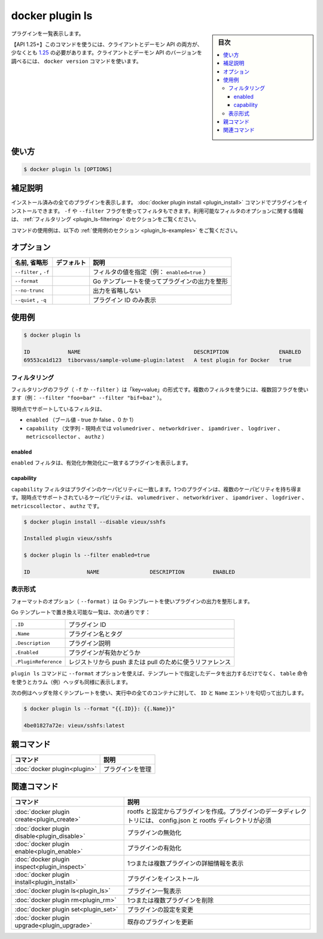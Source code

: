 ﻿.. -*- coding: utf-8 -*-
.. URL: https://docs.docker.com/engine/reference/commandline/plugin_ls/
.. SOURCE: 
   doc version: 20.10
      https://github.com/docker/docker.github.io/blob/master/engine/reference/commandline/plugin_ls.md
      https://github.com/docker/docker.github.io/blob/master/_data/engine-cli/docker_plugin_ls.yaml
.. check date: 2022/04/02
.. Commits on Apr 2, 2022 098129a0c12e3a79398b307b38a67198bd3b66fc
.. -------------------------------------------------------------------

.. docker plugin ls

=======================================
docker plugin ls
=======================================

.. sidebar:: 目次

   .. contents:: 
       :depth: 3
       :local:


.. List plugins

プラグインを一覧表示します。

.. API 1.25+
   Open the 1.25 API reference (in a new window)
   The client and daemon API must both be at least 1.25 to use this command. Use the docker version command on the client to check your client and daemon API versions.

【API 1.25+】このコマンドを使うには、クライアントとデーモン API の両方が、少なくとも `1.25 <https://docs.docker.com/engine/api/v1.25/>`_ の必要があります。クライアントとデーモン API のバージョンを調べるには、 ``docker version`` コマンドを使います。


.. _plugin_ls-usage:

使い方
==========

.. code-block:: bash

   $ docker plugin ls [OPTIONS]

.. Extended description
.. _plugin_ls-extended-description:

補足説明
==========

.. Lists all the plugins that are currently installed. You can install plugins using the docker plugin install command. You can also filter using the -f or --filter flag. Refer to the filtering section for more information about available filter options.

インストール済みの全てのプラグインを表示します。 :doc:`docker plugin install <plugin_install>` コマンドでプラグインをインストールできます。 ``-f`` や ``--filter`` フラグを使ってフィルタもできます。利用可能なフィルタのオプションに関する情報は、 :ref:`フィルタリング <plugin_ls-filtering>` のセクションをご覧ください。

.. For example uses of this command, refer to the examples section below.

コマンドの使用例は、以下の :ref:`使用例のセクション <plugin_ls-examples>` をご覧ください。

.. Options
.. _plugin_ls-options:

オプション
==========

.. list-table::
   :header-rows: 1

   * - 名前, 省略形
     - デフォルト
     - 説明
   * - ``--filter`` , ``-f``
     - 
     - フィルタの値を指定（例： ``enabled=true`` ）
   * - ``--format``
     - 
     - Go テンプレートを使ってプラグインの出力を整形
   * - ``--no-trunc``
     - 
     - 出力を省略しない
   * - ``--quiet`` , ``-q``
     - 
     - プラグイン ID のみ表示

.. Examples
.. _plugin_ls-examples:

使用例
==========

.. code-block:: bash

   $ docker plugin ls
   
   ID            NAME                                    DESCRIPTION                ENABLED
   69553ca1d123  tiborvass/sample-volume-plugin:latest   A test plugin for Docker   true

.. Filtering
.. _plugin_ls-filtering:
フィルタリング
--------------------

.. The filtering flag (-f or --filter) format is of “key=value”. If there is more than one filter, then pass multiple flags (e.g., --filter "foo=bar" --filter "bif=baz")

フィルタリングのフラグ（ ``-f`` か ``--filter`` ）は「key=value」の形式です。複数のフィルタを使うには、複数回フラグを使います（例： ``--filter "foo=bar" --filter "bif=baz"`` ）。

.. The currently supported filters are:

現時点でサポートしているフィルタは、

..  enabled (boolean - true or false, 0 or 1)
    capability (string - currently volumedriver, networkdriver, ipamdriver, logdriver, metricscollector, or authz)

- ``enabled`` （ブール値 - true か false 、0 か 1）
- ``capability`` （文字列 - 現時点では ``volumedriver`` 、 ``networkdriver`` 、 ``ipamdriver`` 、 ``logdriver`` 、 ``metricscollector`` 、 ``authz`` ）

.. enabled
.. _plugin_ls-enabled:
enabled
^^^^^^^^^^

.. The enabled filter matches on plugins enabled or disabled.

``enabled`` フィルタは、有効化か無効化に一致するプラグインを表示します。

.. capability
.. _plugin-ls-capability:
capability
^^^^^^^^^^

.. The capability filter matches on plugin capabilities. One plugin might have multiple capabilities. Currently volumedriver, networkdriver, ipamdriver, logdriver, metricscollector, and authz are supported capabilities.

``capability`` フィルタはプラグインのケーパビリティに一致します。1つのプラグインは、複数のケーパビリティを持ち得ます。現時点でサポートされているケーパビリティは、 ``volumedriver`` 、 ``networkdriver`` 、 ``ipamdriver`` 、 ``logdriver`` 、 ``metricscollector`` 、 ``authz`` です。

.. code-block:: bash

   $ docker plugin install --disable vieux/sshfs
   
   Installed plugin vieux/sshfs
   
   $ docker plugin ls --filter enabled=true
   
   ID                  NAME                DESCRIPTION         ENABLED

.. Formatting
.. _plugin_ls-formatting:
表示形式
----------


.. The formatting option (--format) will pretty-print plugins output using a Go template.

フォーマットのオプション（ ``--format`` ）は Go テンプレートを使いプラグインの出力を整形します。

.. Valid placeholders for the Go template are listed below:

Go テンプレートで置き換え可能な一覧は、次の通りです：

.. list-table::
   
   * - ``.ID``
     - プラグイン ID
   * - ``.Name``
     - プラグイン名とタグ
   * - ``.Description``
     - プラグイン説明
   * - ``.Enabled``
     - プラグインが有効かどうか
   * - ``.PluginReference``
     - レジストリから push または pull のために使うリファレンス

.. When using the --format option, the plugin ls command will either output the data exactly as the template declares or, when using the table directive, includes column headers as well.

``plugin ls`` コマンドに ``--format`` オプションを使えば、テンプレートで指定したデータを出力するだけでなく、 ``table`` 命令を使うとカラム（例）ヘッダも同様に表示します。

.. The following example uses a template without headers and outputs the ID and Name entries separated by a colon (:) for all plugins:

次の例はヘッダを除くテンプレートを使い、実行中の全てのコンテナに対して、 ``ID`` と ``Name`` エントリを句切って出力します。

.. code-block:: bash

   $ docker plugin ls --format "{{.ID}}: {{.Name}}"
   
   4be01827a72e: vieux/sshfs:latest



.. Parent command

親コマンド
==========

.. list-table::
   :header-rows: 1

   * - コマンド
     - 説明
   * - :doc:`docker plugin<plugin>`
     - プラグインを管理

.. Related commands

関連コマンド
====================

.. list-table::
   :header-rows: 1

   * - コマンド
     - 説明
   * - :doc:`docker plugin create<plugin_create>`
     - rootfs と設定からプラグインを作成。プラグインのデータディレクトリには、 config.json と rootfs ディレクトリが必須
   * - :doc:`docker plugin disable<plugin_disable>`
     - プラグインの無効化
   * - :doc:`docker plugin enable<plugin_enable>`
     - プラグインの有効化
   * - :doc:`docker plugin inspect<plugin_inspect>`
     - 1つまたは複数プラグインの詳細情報を表示
   * - :doc:`docker plugin install<plugin_install>`
     - プラグインをインストール
   * - :doc:`docker plugin ls<plugin_ls>`
     - プラグイン一覧表示
   * - :doc:`docker plugin rm<plugin_rm>`
     - 1つまたは複数プラグインを削除
   * - :doc:`docker plugin set<plugin_set>`
     - プラグインの設定を変更
   * - :doc:`docker plugin upgrade<plugin_upgrade>`
     - 既存のプラグインを更新


.. seealso:: 

   docker plugin ls
      https://docs.docker.com/engine/reference/commandline/plugin_ls/

